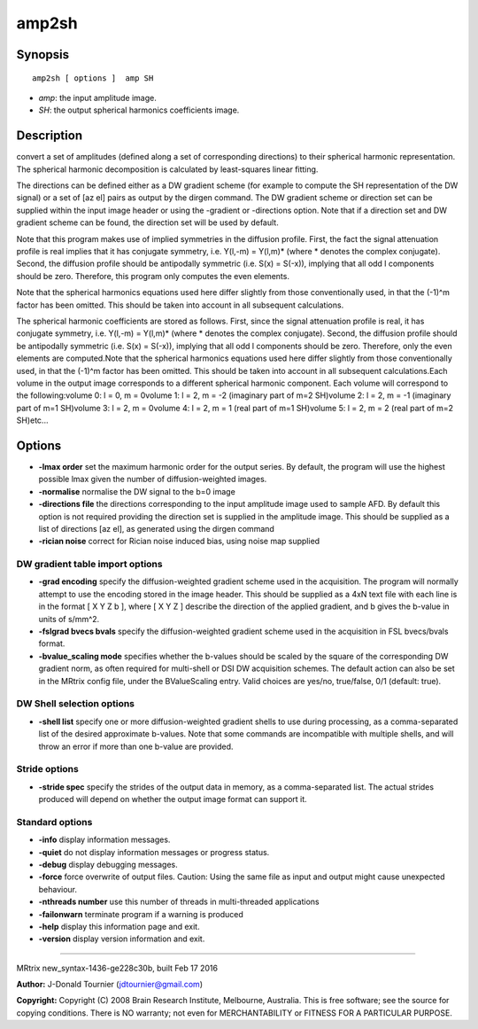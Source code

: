 amp2sh
===========

Synopsis
--------

::

    amp2sh [ options ]  amp SH

-  *amp*: the input amplitude image.
-  *SH*: the output spherical harmonics coefficients image.

Description
-----------

convert a set of amplitudes (defined along a set of corresponding
directions) to their spherical harmonic representation. The spherical
harmonic decomposition is calculated by least-squares linear fitting.

The directions can be defined either as a DW gradient scheme (for
example to compute the SH representation of the DW signal) or a set of
[az el] pairs as output by the dirgen command. The DW gradient scheme or
direction set can be supplied within the input image header or using the
-gradient or -directions option. Note that if a direction set and DW
gradient scheme can be found, the direction set will be used by default.

Note that this program makes use of implied symmetries in the diffusion
profile. First, the fact the signal attenuation profile is real implies
that it has conjugate symmetry, i.e. Y(l,-m) = Y(l,m)* (where *
denotes the complex conjugate). Second, the diffusion profile should be
antipodally symmetric (i.e. S(x) = S(-x)), implying that all odd l
components should be zero. Therefore, this program only computes the
even elements.

Note that the spherical harmonics equations used here differ slightly
from those conventionally used, in that the (-1)^m factor has been
omitted. This should be taken into account in all subsequent
calculations.

The spherical harmonic coefficients are stored as follows. First, since
the signal attenuation profile is real, it has conjugate symmetry, i.e.
Y(l,-m) = Y(l,m)* (where * denotes the complex conjugate). Second, the
diffusion profile should be antipodally symmetric (i.e. S(x) = S(-x)),
implying that all odd l components should be zero. Therefore, only the
even elements are computed.Note that the spherical harmonics equations
used here differ slightly from those conventionally used, in that the
(-1)^m factor has been omitted. This should be taken into account in all
subsequent calculations.Each volume in the output image corresponds to a
different spherical harmonic component. Each volume will correspond to
the following:volume 0: l = 0, m = 0volume 1: l = 2, m = -2 (imaginary
part of m=2 SH)volume 2: l = 2, m = -1 (imaginary part of m=1 SH)volume
3: l = 2, m = 0volume 4: l = 2, m = 1 (real part of m=1 SH)volume 5: l =
2, m = 2 (real part of m=2 SH)etc...

Options
-------

-  **-lmax order** set the maximum harmonic order for the output
   series. By default, the program will use the highest possible lmax
   given the number of diffusion-weighted images.

-  **-normalise** normalise the DW signal to the b=0 image

-  **-directions file** the directions corresponding to the input
   amplitude image used to sample AFD. By default this option is not
   required providing the direction set is supplied in the amplitude
   image. This should be supplied as a list of directions [az el], as
   generated using the dirgen command

-  **-rician noise** correct for Rician noise induced bias, using noise
   map supplied

DW gradient table import options
^^^^^^^^^^^^^^^^^^^^^^^^^^^^^^^^

-  **-grad encoding** specify the diffusion-weighted gradient scheme
   used in the acquisition. The program will normally attempt to use the
   encoding stored in the image header. This should be supplied as a 4xN
   text file with each line is in the format [ X Y Z b ], where [ X Y Z
   ] describe the direction of the applied gradient, and b gives the
   b-value in units of s/mm^2.

-  **-fslgrad bvecs bvals** specify the diffusion-weighted gradient
   scheme used in the acquisition in FSL bvecs/bvals format.

-  **-bvalue_scaling mode** specifies whether the b-values should be
   scaled by the square of the corresponding DW gradient norm, as often
   required for multi-shell or DSI DW acquisition schemes. The default
   action can also be set in the MRtrix config file, under the
   BValueScaling entry. Valid choices are yes/no, true/false, 0/1
   (default: true).

DW Shell selection options
^^^^^^^^^^^^^^^^^^^^^^^^^^

-  **-shell list** specify one or more diffusion-weighted gradient
   shells to use during processing, as a comma-separated list of the
   desired approximate b-values. Note that some commands are
   incompatible with multiple shells, and will throw an error if more
   than one b-value are provided.

Stride options
^^^^^^^^^^^^^^

-  **-stride spec** specify the strides of the output data in memory,
   as a comma-separated list. The actual strides produced will depend on
   whether the output image format can support it.

Standard options
^^^^^^^^^^^^^^^^

-  **-info** display information messages.

-  **-quiet** do not display information messages or progress status.

-  **-debug** display debugging messages.

-  **-force** force overwrite of output files. Caution: Using the same
   file as input and output might cause unexpected behaviour.

-  **-nthreads number** use this number of threads in multi-threaded
   applications

-  **-failonwarn** terminate program if a warning is produced

-  **-help** display this information page and exit.

-  **-version** display version information and exit.

--------------

MRtrix new_syntax-1436-ge228c30b, built Feb 17 2016

**Author:** J-Donald Tournier (jdtournier@gmail.com)

**Copyright:** Copyright (C) 2008 Brain Research Institute, Melbourne,
Australia. This is free software; see the source for copying conditions.
There is NO warranty; not even for MERCHANTABILITY or FITNESS FOR A
PARTICULAR PURPOSE.
